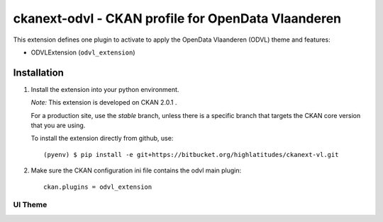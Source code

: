 ===================================================
ckanext-odvl - CKAN profile for OpenData Vlaanderen
===================================================

This extension defines one plugin to activate to apply the OpenData Vlaanderen (ODVL) theme and features:

* ODVLExtension (``odvl_extension``)

Installation
============
1. Install the extension into your python environment.

   *Note:* This extension is developed on CKAN 2.0.1 .

   For a production site, use the `stable` branch, unless there is a specific
   branch that targets the CKAN core version that you are using.

   To install the extension directly from github, use::

     (pyenv) $ pip install -e git+https://bitbucket.org/highlatitudes/ckanext-vl.git

2. Make sure the CKAN configuration ini file contains the odvl main plugin::

    ckan.plugins = odvl_extension

UI Theme
--------
